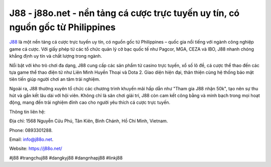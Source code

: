 J88 - j88o.net - nền tảng cá cược trực tuyến uy tín, có nguồn gốc từ Philippines
===================================

`J88 <https://j88o.net/>`_ là một nền tảng cá cược trực tuyến uy tín, có nguồn gốc từ Philippines – quốc gia nổi tiếng với ngành công nghiệp game cá cược. Với giấy phép từ các tổ chức quản lý cờ bạc quốc tế như Pagcor, MGA, CEZA và IBO, J88 nhanh chóng khẳng định uy tín và chất lượng trong ngành.

Nổi bật với kho trò chơi đa dạng, J88 cung cấp các sản phẩm từ casino trực tuyến, xổ số lô đề, cá cược thể thao đến các tựa game thể thao điện tử như Liên Minh Huyền Thoại và Dota 2. Giao diện hiện đại, thân thiện cùng hệ thống bảo mật tiên tiến giúp người chơi an tâm trải nghiệm. 

Ngoài ra, J88 thường xuyên tổ chức các chương trình khuyến mãi hấp dẫn như "Tham gia J88 nhận 50k", tạo nên sự thu hút và gắn kết lâu dài với hội viên. Không chỉ là sân chơi giải trí, J88 còn cam kết công bằng và minh bạch trong mọi hoạt động, mang đến trải nghiệm đỉnh cao cho người yêu thích cá cược trực tuyến.

Thông tin liên hệ: 

Địa chỉ: 1568 Nguyễn Cửu Phú, Tân Kiên, Bình Chánh, Hồ Chí Minh, Vietnam. 

Phone: 0893301288. 

Email: info@j88o.net. 

Website: https://j88o.net/

#j88 #trangchuj88 #dangkyj88 #dangnhapj88 #linkj88

